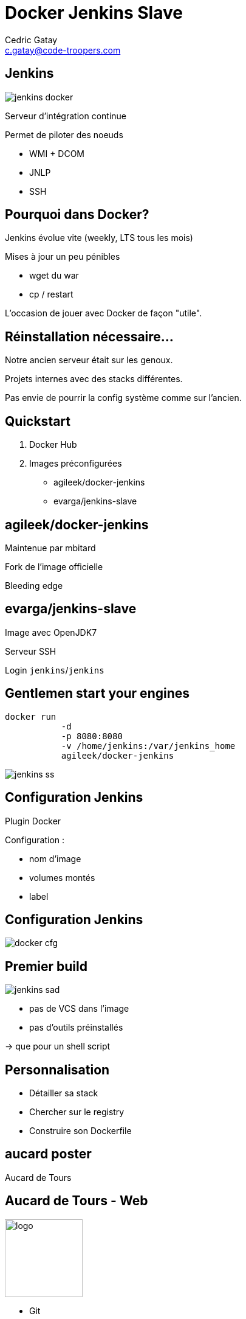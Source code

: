 = Docker Jenkins Slave
:author: Cedric Gatay
:keywords: @Cedric_Gatay #Tours_Jug
:email: c.gatay@code-troopers.com
:backend: deckjs
:customcss: ct/ct.css
:customjs: ct/ct.js
:goto:
:menu:
:status:
:source-highlighter: pygments

// T'es qui ?
// == Qui
// Freelance
//
// Code-Troopers
// 
// BrownBagLunch
//
// Packt publishing
//

== Jenkins
image:assets/jenkins_docker.png[]

Serveur d'intégration continue

Permet de piloter des noeuds

 * WMI + DCOM
 * JNLP
 * SSH

== Pourquoi dans Docker?
//[role="notes"]
//NotesNotesNotes
// Pourquoi t'as eu envie de le faire ?
Jenkins évolue vite (weekly, LTS tous les mois)

Mises à jour un peu pénibles

 * wget du war
 * cp / restart

L'occasion de jouer avec Docker de façon "utile".

== Réinstallation nécessaire...
// Et pourquoi t'as eu besoin de réinstaller un CI
Notre ancien serveur était sur les genoux.

Projets internes avec des stacks différentes.

Pas envie de pourrir la config système comme sur l'ancien.

// == Archi cible
// Donc c'est quoi l'archi finale ?
//[graphviz]
// --------
// Host - [Docker]Jenkins -SSH- [Docker]Jenkins-slave
//                       \SSH- [Docker]Jenkins-slave
// --------
//
== Quickstart
// Ok, du coup comment on démarre ?
//Vu que le travail principal est fait, il suffit d'utiliser les bonnes images Docker
1. Docker Hub

2. Images préconfigurées

   * agileek/docker-jenkins
   * evarga/jenkins-slave

== agileek/docker-jenkins
//bitos pic
Maintenue par mbitard

//fork and knives
Fork de l'image officielle

//bleeding haxe
Bleeding edge

//is this relevant ?
//Montage du volume `JENKINS_HOME`

//Expose du port 8080

== evarga/jenkins-slave
Image avec OpenJDK7

Serveur SSH

Login `jenkins`/`jenkins`

//motor pic
== Gentlemen start your engines
[source, Bash]
------
docker run 
           -d 
           -p 8080:8080 
           -v /home/jenkins:/var/jenkins_home 
           agileek/docker-jenkins
------

image:assets/jenkins_ss.png[]
//screenshot welcome

== Configuration Jenkins
Plugin Docker

Configuration :
 
 * nom d'image
 * volumes montés
 * label

== Configuration Jenkins

image:assets/docker_cfg.png[]

== Premier build
//ca marchera... mais
[options="step"]
image:assets/jenkins_sad.png[]

[options="step"]
 * pas de VCS dans l'image
 * pas d'outils préinstallés

[options="step"]
-> que pour un shell script

//maven télécharge internet / pas de checkout

== Personnalisation

// La personnalisation ? > check list
//comment personnaliser votre environnement?

//Prenez votre stack et listez ce qu'il faut installer
// Avec un exemple ? > pour nous 

[options="step"]
 * Détailler sa stack 
 * Chercher sur le registry
 * Construire son Dockerfile

[canvas-image="assets/aucard.jpg"]
== aucard poster

[role="canvas-caption", position="center-up"]
Aucard de Tours

== Aucard de Tours - Web
// Chez CT //// mettre le logo CT :) ////  on aime beaucoup restx, nos projets l'utilisant ont la stack suivante :@CT : Restx
image:ct/logo.png[height=128] 

[options="step"]
 * Git
 * Java 8 
// oui oui on fait du java 8 en prod !!
 * Maven
 * Sass/compass
 * npm
 * Bower
 * Grunt

== Décomposer

//Itération sur chaque élément pour se poser la question si une image "seule" est intéressante 
Quelles étapes sont intéressantes ? 

[options="step"]
 * Git X
 * Git + Java 8 Y
 * Git + Java 8 + Maven Y
 * Git + java 8 + Maven + sass N
 * Git + ... + Grunt Y

//En essayant de construire notre image, on a réussi a en faire trois en fait, qui pourront resservir 
== Factoriser
Trois images résultats :

[options="step"]
 * jdk8
 * jdk8-mvn
 * jdk8-mvn-restx

== Aucard de Tours - Android
//et pour Android ?
SDK lourd à installer:

[options="step"]
 * API
 * support repository
 * compat repository
 * images d'émulation

// on a fait le taff avec des images.

== Aucard de Tours - Android
Images préparées :

[options="step"]
 * images pour le build
 * images pour l'émulation (qemu x86) 

//l'emulation nécessite de lancer les container en priviledged)
// on peut réutiliser vos images ? / Distribution sur DockerHub


== Points de douleurs
// T'as eu quoi comme problèmes ?
Le plugin Docker Jenkins est pas complétement sec

[options="step"]
 * configuration lourdingue
 * gestion des variables d'env difficile
 * pas de feedback rapide lors du pull des images 
//et ca peut prendre trois plombes)

//Un peu de gymnastique supplémentaire pour être capable de faire du DinD (Docker in Docker)
//[options="step"]
//-> Définir ce qui peut être éphémère
// cas du .m2/ .gradle si on veut des temps de build raisonnables
// warmup via un build pour peupler le .m2 / ou monter le volume

== Points de douleurs
Registry central : 
 
[options="step"]
 * builds en erreurs
 * recherche nulle

== Points de douleurs
Construction des Dockerfile
 
[options="step"]
 * copier/coller 
 * trouver le bon "héritage"

== D.R.Y.ness
//Beaucoup de copier / coller entre images

Ajout de mixins:

// Projet en cours pour apporter des mixins

[options="step"]
 * importer des fragments communs 
 * génerer un Dockerfile "composite"

[options="step"]
-> http://github.com/CedricGatay/manifest-mixin

[options="step"]
 * Cross platform (en Go comme Docker)
 * Très simple (mix'n merge)
 * Que pour des URLs (pour le moment)

[canvas-image="assets/mememe.jpg"]
== Ok, count me in
//image:assets/mememe.jpg[]

// Génial, comment je fais pareil ? 
== Slides
  * http://github.com/CedricGatay/slides-template/tree/docker-jenkins-slave

== Images

Accessibles sur 

 * http://github.com/code-troopers/docker-jenkins-slaves
 * https://registry.hub.docker.com/repos/codetroopers/

[canvas-image="assets/tips.jpg"]
== Tips

== Debug slave en erreur

[source,bash]
------
myhost $ docker ps
myhost $ ssh jenkins@localhost -p$PORT
jenkins@a233dfe $ # do what you want to
------

== nginx en frontal
nginx en proxy : 

 * sur le port 80
 * router les requêtes par hostname
 
// http://jenkins.code-troopers.com:8080 -> UGLY

== Avec Docker ?
Image nginx pour gérer les vhosts:
[options="step"]
 * jwilder/nginx-proxy
 * `docker run -d 
           -e VIRTUAL_HOST=jenkins.code-troopers.com 
           -e VIRTUAL_PORT=8080
           agileek/docker-jenkins` 

== Bénéfices

//Notre serveur ne contient rien d'autre que le daemon Docker
 * Serveur propre
 * Builds reproductibles
 * Montée en compétence Docker

[canvas-image="assets/trooper_dance.jpg"]
== on est hype !
[role="canvas-caption", position="left-bottom"]
Merci !